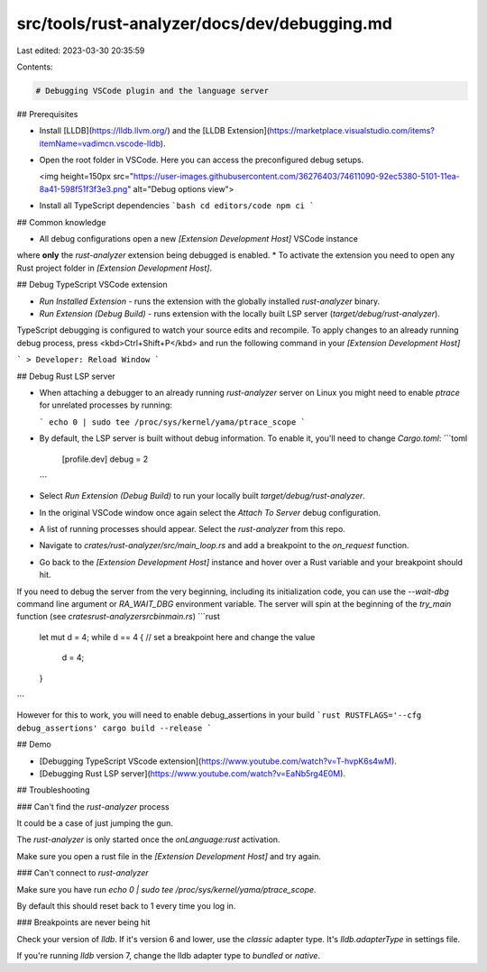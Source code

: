 src/tools/rust-analyzer/docs/dev/debugging.md
=============================================

Last edited: 2023-03-30 20:35:59

Contents:

.. code-block:: md

    # Debugging VSCode plugin and the language server

## Prerequisites

- Install [LLDB](https://lldb.llvm.org/) and the [LLDB Extension](https://marketplace.visualstudio.com/items?itemName=vadimcn.vscode-lldb).
- Open the root folder in VSCode. Here you can access the preconfigured debug setups.

  <img height=150px src="https://user-images.githubusercontent.com/36276403/74611090-92ec5380-5101-11ea-8a41-598f51f3f3e3.png" alt="Debug options view">

- Install all TypeScript dependencies
  ```bash
  cd editors/code
  npm ci
  ```

## Common knowledge

* All debug configurations open a new `[Extension Development Host]` VSCode instance
where **only** the `rust-analyzer` extension being debugged is enabled.
* To activate the extension you need to open any Rust project folder in `[Extension Development Host]`.


## Debug TypeScript VSCode extension

- `Run Installed Extension` - runs the extension with the globally installed `rust-analyzer` binary.
- `Run Extension (Debug Build)` - runs extension with the locally built LSP server (`target/debug/rust-analyzer`).

TypeScript debugging is configured to watch your source edits and recompile.
To apply changes to an already running debug process, press <kbd>Ctrl+Shift+P</kbd> and run the following command in your `[Extension Development Host]`

```
> Developer: Reload Window
```

## Debug Rust LSP server

- When attaching a debugger to an already running `rust-analyzer` server on Linux you might need to enable `ptrace` for unrelated processes by running:

  ```
  echo 0 | sudo tee /proc/sys/kernel/yama/ptrace_scope
  ```


- By default, the LSP server is built without debug information. To enable it, you'll need to change `Cargo.toml`:
  ```toml
    [profile.dev]
    debug = 2
  ```

- Select `Run Extension (Debug Build)` to run your locally built `target/debug/rust-analyzer`.

- In the original VSCode window once again select the `Attach To Server` debug configuration.

- A list of running processes should appear. Select the `rust-analyzer` from this repo.

- Navigate to `crates/rust-analyzer/src/main_loop.rs` and add a breakpoint to the `on_request` function.

- Go back to the `[Extension Development Host]` instance and hover over a Rust variable and your breakpoint should hit.

If you need to debug the server from the very beginning, including its initialization code, you can use the `--wait-dbg` command line argument or `RA_WAIT_DBG` environment variable. The server will spin at the beginning of the `try_main` function (see `crates\rust-analyzer\src\bin\main.rs`)
```rust
    let mut d = 4;
    while d == 4 { // set a breakpoint here and change the value
        d = 4;
    }
```

However for this to work, you will need to enable debug_assertions in your build
```rust
RUSTFLAGS='--cfg debug_assertions' cargo build --release
```

## Demo

- [Debugging TypeScript VScode extension](https://www.youtube.com/watch?v=T-hvpK6s4wM).
- [Debugging Rust LSP server](https://www.youtube.com/watch?v=EaNb5rg4E0M).

## Troubleshooting

### Can't find the `rust-analyzer` process

It could be a case of just jumping the gun.

The `rust-analyzer` is only started once the `onLanguage:rust` activation.

Make sure you open a rust file in the `[Extension Development Host]` and try again.

### Can't connect to `rust-analyzer`

Make sure you have run `echo 0 | sudo tee /proc/sys/kernel/yama/ptrace_scope`.

By default this should reset back to 1 every time you log in.

### Breakpoints are never being hit

Check your version of `lldb`. If it's version 6 and lower, use the `classic` adapter type.
It's `lldb.adapterType` in settings file.

If you're running `lldb` version 7, change the lldb adapter type to `bundled` or `native`.


